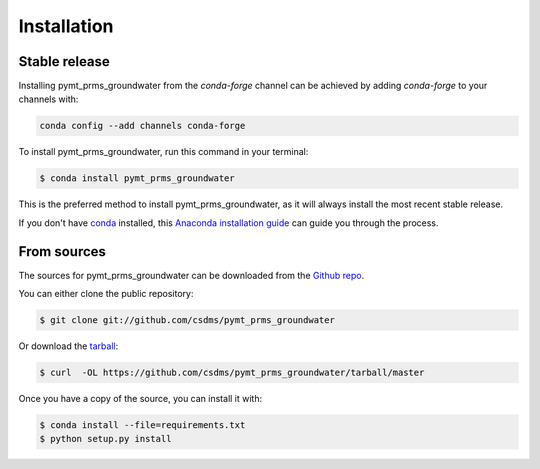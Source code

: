 .. highlight:: shell

============
Installation
============


Stable release
--------------

Installing pymt_prms_groundwater from the `conda-forge` channel can be achieved by adding
`conda-forge` to your channels with:

.. code::

  conda config --add channels conda-forge

To install pymt_prms_groundwater, run this command in your terminal:

.. code-block:: console

    $ conda install pymt_prms_groundwater

This is the preferred method to install pymt_prms_groundwater, as it will always install the most recent stable release.

If you don't have `conda`_ installed, this `Anaconda installation guide`_ can guide
you through the process.

.. _conda: https://docs.anaconda.com/anaconda/
.. _Anaconda installation guide: https://docs.anaconda.com/anaconda/install/


From sources
------------

The sources for pymt_prms_groundwater can be downloaded from the `Github repo`_.

You can either clone the public repository:

.. code-block:: console

    $ git clone git://github.com/csdms/pymt_prms_groundwater

Or download the `tarball`_:

.. code-block:: console

    $ curl  -OL https://github.com/csdms/pymt_prms_groundwater/tarball/master

Once you have a copy of the source, you can install it with:

.. code-block:: console

    $ conda install --file=requirements.txt
    $ python setup.py install


.. _Github repo: https://github.com/csdms/pymt_prms_groundwater
.. _tarball: https://github.com/csdms/pymt_prms_groundwater/tarball/master
